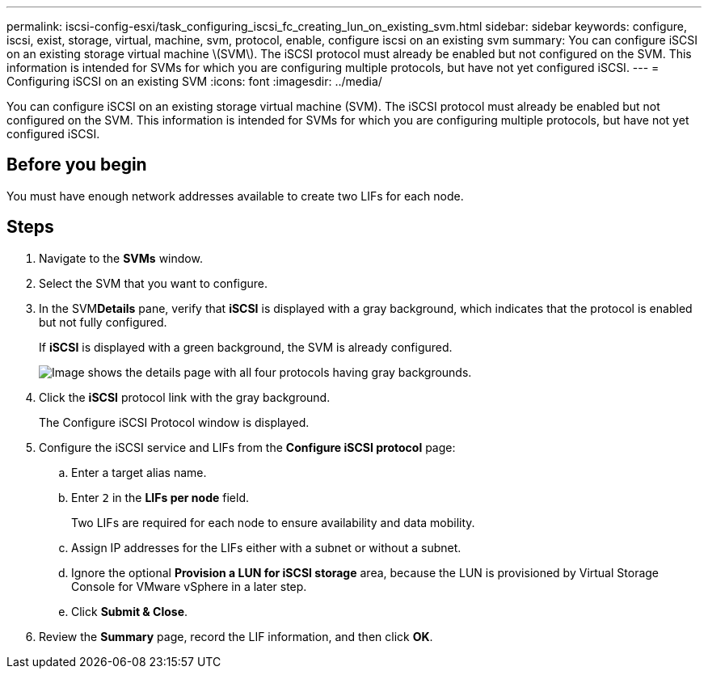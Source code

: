 ---
permalink: iscsi-config-esxi/task_configuring_iscsi_fc_creating_lun_on_existing_svm.html
sidebar: sidebar
keywords: configure, iscsi, exist, storage, virtual, machine, svm, protocol, enable, configure iscsi on an existing svm
summary: You can configure iSCSI on an existing storage virtual machine \(SVM\). The iSCSI protocol must already be enabled but not configured on the SVM. This information is intended for SVMs for which you are configuring multiple protocols, but have not yet configured iSCSI.
---
= Configuring iSCSI on an existing SVM
:icons: font
:imagesdir: ../media/

[.lead]
You can configure iSCSI on an existing storage virtual machine (SVM). The iSCSI protocol must already be enabled but not configured on the SVM. This information is intended for SVMs for which you are configuring multiple protocols, but have not yet configured iSCSI.

== Before you begin

You must have enough network addresses available to create two LIFs for each node.

== Steps

. Navigate to the *SVMs* window.
. Select the SVM that you want to configure.
. In the SVM**Details** pane, verify that *iSCSI* is displayed with a gray background, which indicates that the protocol is enabled but not fully configured.
+
If *iSCSI* is displayed with a green background, the SVM is already configured.
+
image::../media/existing_svm_protocols_iscsi_esxi.gif[Image shows the details page with all four protocols having gray backgrounds.]

. Click the *iSCSI* protocol link with the gray background.
+
The Configure iSCSI Protocol window is displayed.

. Configure the iSCSI service and LIFs from the *Configure iSCSI protocol* page:
 .. Enter a target alias name.
 .. Enter `2` in the *LIFs per node* field.
+
Two LIFs are required for each node to ensure availability and data mobility.

 .. Assign IP addresses for the LIFs either with a subnet or without a subnet.
 .. Ignore the optional *Provision a LUN for iSCSI storage* area, because the LUN is provisioned by Virtual Storage Console for VMware vSphere in a later step.
 .. Click *Submit & Close*.
. Review the *Summary* page, record the LIF information, and then click *OK*.
